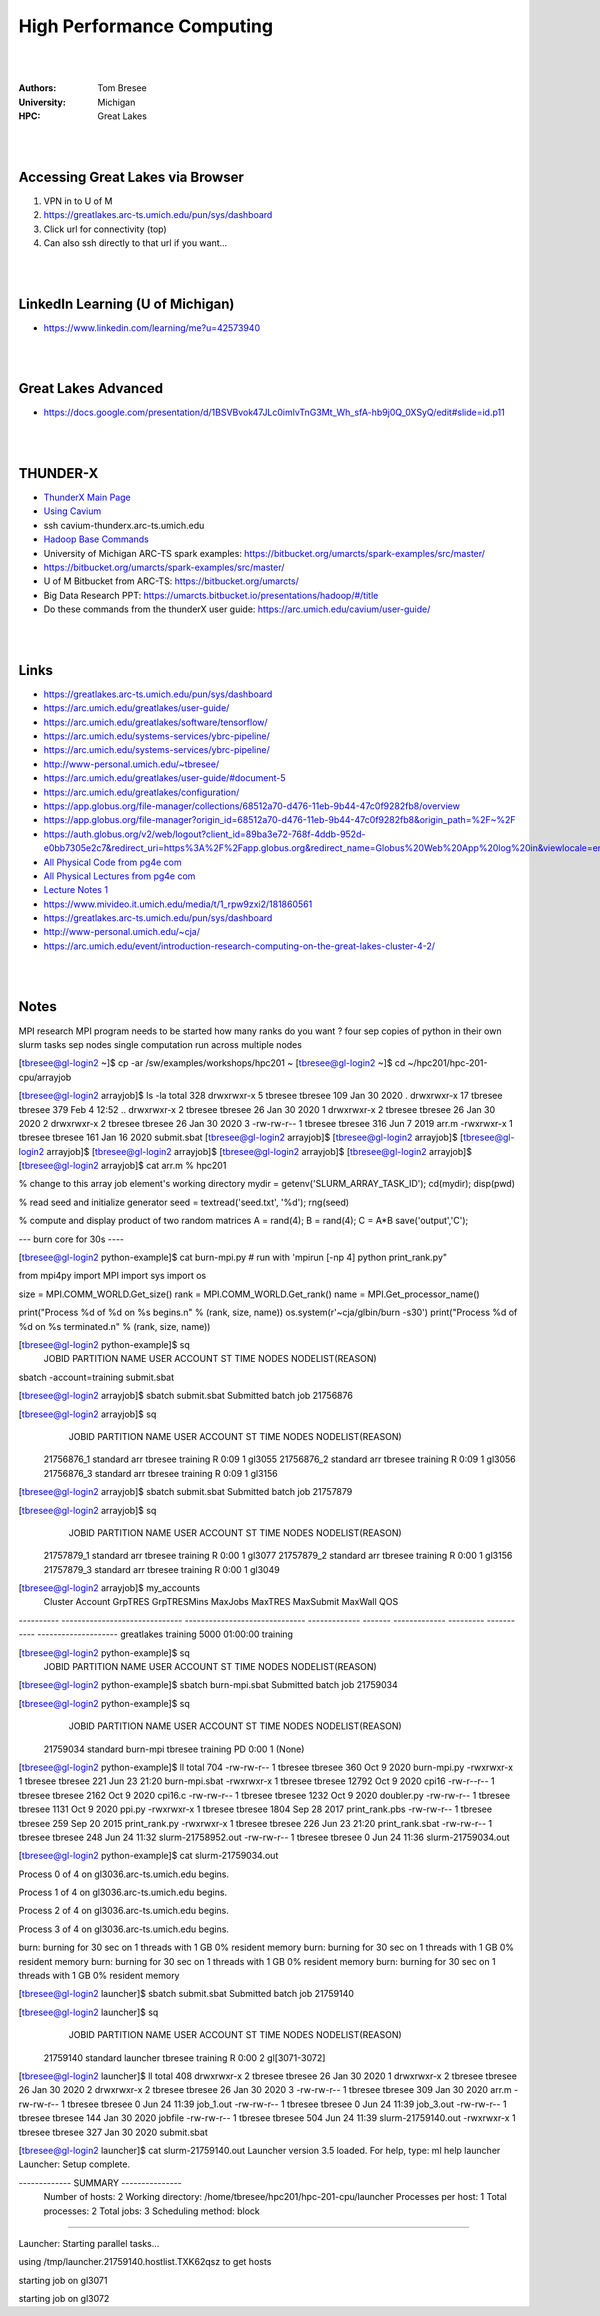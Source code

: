 

High Performance Computing 
###############################


|
|


:Authors: Tom Bresee
:University: Michigan
:HPC: Great Lakes


|
|




Accessing Great Lakes via Browser
~~~~~~~~~~~~~~~~~~~~~~~~~~~~~~~~~~~~~

1.  VPN in to U of M
2.  https://greatlakes.arc-ts.umich.edu/pun/sys/dashboard
3.  Click url for connectivity (top)
4.  Can also ssh directly to that url if you want...




|
|




LinkedIn Learning (U of Michigan)
~~~~~~~~~~~~~~~~~~~~~~~~~~~~~~~~~~~~~

* https://www.linkedin.com/learning/me?u=42573940




|
|




Great Lakes Advanced 
~~~~~~~~~~~~~~~~~~~~~~~~~~~

* https://docs.google.com/presentation/d/1BSVBvok47JLc0imlvTnG3Mt_Wh_sfA-hb9j0Q_0XSyQ/edit#slide=id.p11


|
|


THUNDER-X
~~~~~~~~~~~~~~~~~~~~~~~~~~~

* `ThunderX Main Page <https://arc.umich.edu/cavium/>`_ 
* `Using Cavium <https://arc.umich.edu/cavium/user-guide/>`_ 
* ssh cavium-thunderx.arc-ts.umich.edu
* `Hadoop Base Commands <http://hadoop.apache.org/docs/r2.5.2/hadoop-project-dist/hadoop-common/FileSystemShell.html>`_  
* University of Michigan ARC-TS spark examples:  https://bitbucket.org/umarcts/spark-examples/src/master/
* https://bitbucket.org/umarcts/spark-examples/src/master/
* U of M Bitbucket from ARC-TS:  https://bitbucket.org/umarcts/
* Big Data Research PPT:  https://umarcts.bitbucket.io/presentations/hadoop/#/title
* Do these commands from the thunderX user guide: https://arc.umich.edu/cavium/user-guide/



|
|


Links
~~~~~~~~~~~~~~~~~~~~~
* https://greatlakes.arc-ts.umich.edu/pun/sys/dashboard
* https://arc.umich.edu/greatlakes/user-guide/
* https://arc.umich.edu/greatlakes/software/tensorflow/
* https://arc.umich.edu/systems-services/ybrc-pipeline/
* https://arc.umich.edu/systems-services/ybrc-pipeline/
* http://www-personal.umich.edu/~tbresee/
* https://arc.umich.edu/greatlakes/user-guide/#document-5
* https://arc.umich.edu/greatlakes/configuration/
* https://app.globus.org/file-manager/collections/68512a70-d476-11eb-9b44-47c0f9282fb8/overview
* https://app.globus.org/file-manager?origin_id=68512a70-d476-11eb-9b44-47c0f9282fb8&origin_path=%2F~%2F
* https://auth.globus.org/v2/web/logout?client_id=89ba3e72-768f-4ddb-952d-e0bb7305e2c7&redirect_uri=https%3A%2F%2Fapp.globus.org&redirect_name=Globus%20Web%20App%20log%20in&viewlocale=en_US
* `All Physical Code from pg4e com <https://www.pg4e.com/code/>`_
* `All Physical Lectures from pg4e com <https://www.pg4e.com/lectures/>`_
* `Lecture Notes 1 <https://www.pg4e.com/lectures/05-FullText>`_
* https://www.mivideo.it.umich.edu/media/t/1_rpw9zxi2/181860561
* https://greatlakes.arc-ts.umich.edu/pun/sys/dashboard
* http://www-personal.umich.edu/~cja/
* https://arc.umich.edu/event/introduction-research-computing-on-the-great-lakes-cluster-4-2/


|
|


Notes
~~~~~~~~~~~~~~~~~~~~~
MPI research
MPI program needs to be started 
how many ranks do you want ? 
four sep copies of python in their own slurm tasks
sep nodes 
single computation run across multiple nodes 




[tbresee@gl-login2 ~]$ cp -ar /sw/examples/workshops/hpc201 ~
[tbresee@gl-login2 ~]$ cd ~/hpc201/hpc-201-cpu/arrayjob




[tbresee@gl-login2 arrayjob]$ ls -la
total 328
drwxrwxr-x  5 tbresee tbresee 109 Jan 30  2020 .
drwxrwxr-x 17 tbresee tbresee 379 Feb  4 12:52 ..
drwxrwxr-x  2 tbresee tbresee  26 Jan 30  2020 1
drwxrwxr-x  2 tbresee tbresee  26 Jan 30  2020 2
drwxrwxr-x  2 tbresee tbresee  26 Jan 30  2020 3
-rw-rw-r--  1 tbresee tbresee 316 Jun  7  2019 arr.m
-rwxrwxr-x  1 tbresee tbresee 161 Jan 16  2020 submit.sbat
[tbresee@gl-login2 arrayjob]$
[tbresee@gl-login2 arrayjob]$
[tbresee@gl-login2 arrayjob]$
[tbresee@gl-login2 arrayjob]$
[tbresee@gl-login2 arrayjob]$
[tbresee@gl-login2 arrayjob]$
[tbresee@gl-login2 arrayjob]$ cat arr.m
% hpc201

% change to this array job element's working directory
mydir = getenv('SLURM_ARRAY_TASK_ID');
cd(mydir);
disp(pwd)

% read seed and initialize generator
seed = textread('seed.txt', '%d');
rng(seed)

% compute and display product of two random matrices
A = rand(4);
B = rand(4);
C = A*B
save('output','C');






--- burn core for 30s ----


[tbresee@gl-login2 python-example]$ cat burn-mpi.py
# run with 'mpirun [-np 4] python print_rank.py"

from mpi4py import MPI
import sys
import os

size = MPI.COMM_WORLD.Get_size()
rank = MPI.COMM_WORLD.Get_rank()
name = MPI.Get_processor_name()

print("Process %d of %d on %s begins.\n" % (rank, size, name))
os.system(r'~cja/glbin/burn -s30')
print("Process %d of %d on %s terminated.\n" % (rank, size, name))






[tbresee@gl-login2 python-example]$ sq
             JOBID PARTITION     NAME     USER  ACCOUNT ST       TIME  NODES NODELIST(REASON)






sbatch -account=training submit.sbat



[tbresee@gl-login2 arrayjob]$ sbatch submit.sbat
Submitted batch job 21756876


[tbresee@gl-login2 arrayjob]$ sq
             JOBID PARTITION     NAME     USER  ACCOUNT ST       TIME  NODES NODELIST(REASON)
        21756876_1  standard      arr  tbresee training  R       0:09      1 gl3055
        21756876_2  standard      arr  tbresee training  R       0:09      1 gl3056
        21756876_3  standard      arr  tbresee training  R       0:09      1 gl3156










[tbresee@gl-login2 arrayjob]$ sbatch submit.sbat
Submitted batch job 21757879


[tbresee@gl-login2 arrayjob]$ sq
             JOBID PARTITION     NAME     USER  ACCOUNT ST       TIME  NODES NODELIST(REASON)
        21757879_1  standard      arr  tbresee training  R       0:00      1 gl3077
        21757879_2  standard      arr  tbresee training  R       0:00      1 gl3156
        21757879_3  standard      arr  tbresee training  R       0:00      1 gl3049




[tbresee@gl-login2 arrayjob]$ my_accounts
   Cluster                        Account                        GrpTRES   GrpTRESMins MaxJobs       MaxTRES MaxSubmit     MaxWall                  QOS
---------- ------------------------------ ------------------------------ ------------- ------- ------------- --------- ----------- --------------------
greatlakes                       training                                                                         5000    01:00:00             training










[tbresee@gl-login2 python-example]$ sq
             JOBID PARTITION     NAME     USER  ACCOUNT ST       TIME  NODES NODELIST(REASON)


[tbresee@gl-login2 python-example]$ sbatch burn-mpi.sbat
Submitted batch job 21759034


[tbresee@gl-login2 python-example]$ sq
             JOBID PARTITION     NAME     USER  ACCOUNT ST       TIME  NODES NODELIST(REASON)
          21759034  standard burn-mpi  tbresee training PD       0:00      1 (None)


[tbresee@gl-login2 python-example]$ ll
total 704
-rw-rw-r-- 1 tbresee tbresee   360 Oct  9  2020 burn-mpi.py
-rwxrwxr-x 1 tbresee tbresee   221 Jun 23 21:20 burn-mpi.sbat
-rwxrwxr-x 1 tbresee tbresee 12792 Oct  9  2020 cpi16
-rw-r--r-- 1 tbresee tbresee  2162 Oct  9  2020 cpi16.c
-rw-rw-r-- 1 tbresee tbresee  1232 Oct  9  2020 doubler.py
-rw-rw-r-- 1 tbresee tbresee  1131 Oct  9  2020 ppi.py
-rwxrwxr-x 1 tbresee tbresee  1804 Sep 28  2017 print_rank.pbs
-rw-rw-r-- 1 tbresee tbresee   259 Sep 20  2015 print_rank.py
-rwxrwxr-x 1 tbresee tbresee   226 Jun 23 21:20 print_rank.sbat
-rw-rw-r-- 1 tbresee tbresee   248 Jun 24 11:32 slurm-21758952.out
-rw-rw-r-- 1 tbresee tbresee     0 Jun 24 11:36 slurm-21759034.out


[tbresee@gl-login2 python-example]$ cat slurm-21759034.out

Process 0 of 4 on gl3036.arc-ts.umich.edu begins.

Process 1 of 4 on gl3036.arc-ts.umich.edu begins.

Process 2 of 4 on gl3036.arc-ts.umich.edu begins.

Process 3 of 4 on gl3036.arc-ts.umich.edu begins.

burn:  burning for 30 sec on 1 threads with 1 GB 0% resident memory
burn:  burning for 30 sec on 1 threads with 1 GB 0% resident memory
burn:  burning for 30 sec on 1 threads with 1 GB 0% resident memory
burn:  burning for 30 sec on 1 threads with 1 GB 0% resident memory







[tbresee@gl-login2 launcher]$ sbatch submit.sbat
Submitted batch job 21759140

[tbresee@gl-login2 launcher]$ sq
             JOBID PARTITION     NAME     USER  ACCOUNT ST       TIME  NODES NODELIST(REASON)
          21759140  standard launcher  tbresee training  R       0:00      2 gl[3071-3072]

[tbresee@gl-login2 launcher]$ ll
total 408
drwxrwxr-x 2 tbresee tbresee  26 Jan 30  2020 1
drwxrwxr-x 2 tbresee tbresee  26 Jan 30  2020 2
drwxrwxr-x 2 tbresee tbresee  26 Jan 30  2020 3
-rw-rw-r-- 1 tbresee tbresee 309 Jan 30  2020 arr.m
-rw-rw-r-- 1 tbresee tbresee   0 Jun 24 11:39 job_1.out
-rw-rw-r-- 1 tbresee tbresee   0 Jun 24 11:39 job_3.out
-rw-rw-r-- 1 tbresee tbresee 144 Jan 30  2020 jobfile
-rw-rw-r-- 1 tbresee tbresee 504 Jun 24 11:39 slurm-21759140.out
-rwxrwxr-x 1 tbresee tbresee 327 Jan 30  2020 submit.sbat

[tbresee@gl-login2 launcher]$ cat slurm-21759140.out
Launcher version 3.5 loaded. For help, type: ml help launcher
Launcher: Setup complete.

------------- SUMMARY ---------------
   Number of hosts:    2
   Working directory:  /home/tbresee/hpc201/hpc-201-cpu/launcher
   Processes per host: 1
   Total processes:    2
   Total jobs:         3
   Scheduling method:  block

-------------------------------------

Launcher: Starting parallel tasks...

using /tmp/launcher.21759140.hostlist.TXK62qsz to get hosts

starting job on gl3071

starting job on gl3072









